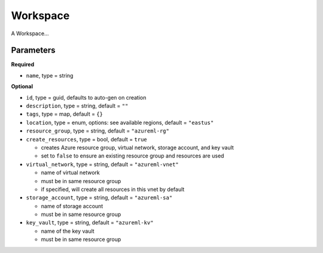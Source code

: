 Workspace
=========

A Workspace...

Parameters
----------

**Required**

- ``name``, type = string

**Optional**

- ``id``, type = guid, defaults to auto-gen on creation 
- ``description``, type = string, default = ``""``
- ``tags``, type = map, default = ``{}``
- ``location``, type = enum,  options: see available regions, default = ``"eastus"``
- ``resource_group``, type = string, default = ``"azureml-rg"``
- ``create_resources``, type = bool, default = ``true``

  - creates Azure resource group, virtual network, storage account, and key vault
  - set to ``false`` to ensure an existing resource group and resources are used

- ``virtual_network``, type = string, default = ``"azureml-vnet"``

  - name of virtual network
  - must be in same resource group
  - if specified, will create all resources in this vnet by default

- ``storage_account``, type = string, default = ``"azureml-sa"``

  - name of storage account
  - must be in same resource group

- ``key_vault``, type = string, default = ``"azureml-kv"``

  - name of the key vault
  - must be in same resource group
